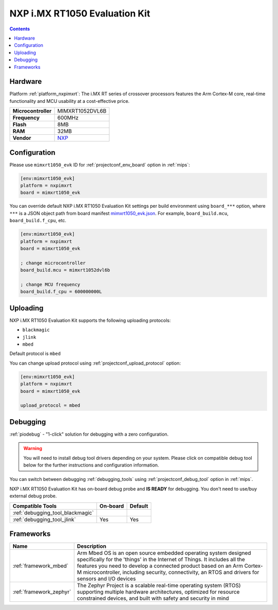 
.. _board_nxpimxrt_mimxrt1050_evk:

NXP i.MX RT1050 Evaluation Kit
==============================

.. contents::

Hardware
--------

Platform :ref:`platform_nxpimxrt`: The i.MX RT series of crossover processors features the Arm Cortex-M core, real-time functionality and MCU usability at a cost-effective price.

.. list-table::

  * - **Microcontroller**
    - MIMXRT1052DVL6B
  * - **Frequency**
    - 600MHz
  * - **Flash**
    - 8MB
  * - **RAM**
    - 32MB
  * - **Vendor**
    - `NXP <https://www.nxp.com/design/development-boards/i.mx-evaluation-and-development-boards/i.mx-rt1050-evaluation-kit:MIMXRT1050-EVK?utm_source=platformio.org&utm_medium=docs>`__


Configuration
-------------

Please use ``mimxrt1050_evk`` ID for :ref:`projectconf_env_board` option in :ref:`mips`:

.. code-block:: ini

  [env:mimxrt1050_evk]
  platform = nxpimxrt
  board = mimxrt1050_evk

You can override default NXP i.MX RT1050 Evaluation Kit settings per build environment using
``board_***`` option, where ``***`` is a JSON object path from
board manifest `mimxrt1050_evk.json <https://github.com/platformio/platform-nxpimxrt/blob/master/boards/mimxrt1050_evk.json>`_. For example,
``board_build.mcu``, ``board_build.f_cpu``, etc.

.. code-block:: ini

  [env:mimxrt1050_evk]
  platform = nxpimxrt
  board = mimxrt1050_evk

  ; change microcontroller
  board_build.mcu = mimxrt1052dvl6b

  ; change MCU frequency
  board_build.f_cpu = 600000000L


Uploading
---------
NXP i.MX RT1050 Evaluation Kit supports the following uploading protocols:

* ``blackmagic``
* ``jlink``
* ``mbed``

Default protocol is ``mbed``

You can change upload protocol using :ref:`projectconf_upload_protocol` option:

.. code-block:: ini

  [env:mimxrt1050_evk]
  platform = nxpimxrt
  board = mimxrt1050_evk

  upload_protocol = mbed

Debugging
---------

:ref:`piodebug` - "1-click" solution for debugging with a zero configuration.

.. warning::
    You will need to install debug tool drivers depending on your system.
    Please click on compatible debug tool below for the further
    instructions and configuration information.

You can switch between debugging :ref:`debugging_tools` using
:ref:`projectconf_debug_tool` option in :ref:`mips`.

NXP i.MX RT1050 Evaluation Kit has on-board debug probe and **IS READY** for debugging. You don't need to use/buy external debug probe.

.. list-table::
  :header-rows:  1

  * - Compatible Tools
    - On-board
    - Default
  * - :ref:`debugging_tool_blackmagic`
    -
    -
  * - :ref:`debugging_tool_jlink`
    - Yes
    - Yes

Frameworks
----------
.. list-table::
    :header-rows:  1

    * - Name
      - Description

    * - :ref:`framework_mbed`
      - Arm Mbed OS is an open source embedded operating system designed specifically for the 'things' in the Internet of Things. It includes all the features you need to develop a connected product based on an Arm Cortex-M microcontroller, including security, connectivity, an RTOS and drivers for sensors and I/O devices

    * - :ref:`framework_zephyr`
      - The Zephyr Project is a scalable real-time operating system (RTOS) supporting multiple hardware architectures, optimized for resource constrained devices, and built with safety and security in mind
